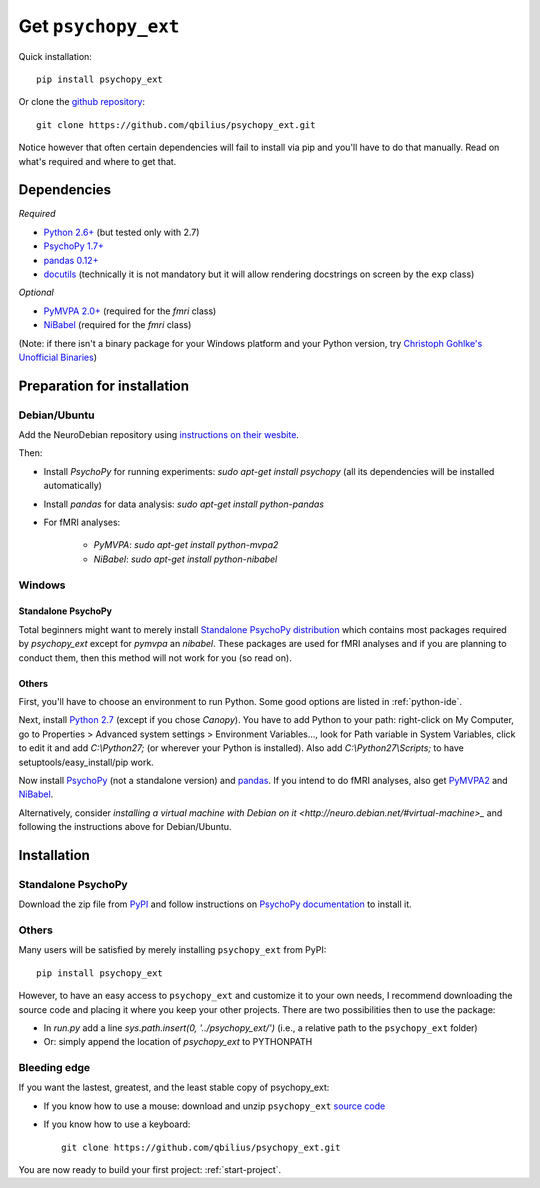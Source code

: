 .. _installation:

====================
Get ``psychopy_ext``
====================

Quick installation::

    pip install psychopy_ext
    
Or clone the `github repository <https://github.com/qbilius/psychopy_ext>`_::

    git clone https://github.com/qbilius/psychopy_ext.git

Notice however that often certain dependencies will fail to install via pip and you'll have to do that manually. Read on what's required and where to get that.

------------
Dependencies
------------

*Required*

* `Python 2.6+ <http://python.org/download/>`_ (but tested only with 2.7)
* `PsychoPy 1.7+ <http://sourceforge.net/projects/psychpy/files/>`_
* `pandas 0.12+ <http://pandas.pydata.org/getpandas.html>`_
* `docutils <https://pypi.python.org/pypi/docutils>`_ (technically it is not mandatory but it will allow rendering docstrings on screen by the ``exp`` class)

*Optional*

* `PyMVPA 2.0+ <http://www.pymvpa.org/download.html>`_ (required for the `fmri` class)
* `NiBabel <http://nipy.sourceforge.net/nibabel/installation.html#installation>`_ (required for the `fmri` class)

(Note: if there isn't a binary package for your Windows platform and your Python version, try `Christoph Gohlke's Unofficial Binaries <http://www.lfd.uci.edu/~gohlke/pythonlibs/>`_)


----------------------------
Preparation for installation
----------------------------

Debian/Ubuntu
~~~~~~~~~~~~~

Add the NeuroDebian repository using `instructions on their wesbite <http://neuro.debian.net/#how-to-use-this-repository>`_.

Then:

* Install *PsychoPy* for running experiments: `sudo apt-get install psychopy` (all its dependencies will be installed automatically)
* Install *pandas* for data analysis: `sudo apt-get install python-pandas`
* For fMRI analyses:

    * *PyMVPA*: `sudo apt-get install python-mvpa2`
    * *NiBabel*: `sudo apt-get install python-nibabel`

Windows
~~~~~~~

Standalone PsychoPy
^^^^^^^^^^^^^^^^^^^

Total beginners might want to merely install `Standalone PsychoPy distribution <http://sourceforge.net/projects/psychpy/files/>`_ which contains most packages required by *psychopy_ext* except for *pymvpa* an *nibabel*. These packages are used for fMRI analyses and if you are planning to conduct them, then this method will not work for you (so read on).

Others
^^^^^^

First, you'll have to choose an environment to run Python. Some good options are listed in :ref:`python-ide`.

Next, install `Python 2.7 <http://www.python.org/getit/>`_ (except if you chose *Canopy*). You have to add Python to your path: right-click on My Computer, go to Properties > Advanced system settings > Environment Variables..., look for Path variable in System Variables, click to edit it and add `C:\\Python27;` (or wherever your Python is installed). Also add `C:\\Python27\\Scripts;` to have setuptools/easy_install/pip work.

Now install `PsychoPy <http://sourceforge.net/projects/psychpy/files/>`_ (not a standalone version) and `pandas <http://pandas.pydata.org/getpandas.html>`_. If you intend to do fMRI analyses, also get `PyMVPA2 <http://www.pymvpa.org/download.html>`_ and `NiBabel <http://nipy.sourceforge.net/nibabel/installation.html#installation>`_.

Alternatively, consider `installing a virtual machine with Debian on it <http://neuro.debian.net/#virtual-machine>_` and following the instructions above for Debian/Ubuntu.

------------
Installation
------------

Standalone PsychoPy
~~~~~~~~~~~~~~~~~~~

Download the zip file from `PyPI <https://pypi.python.org/pypi/psychopy_ext>`_ and follow instructions on `PsychoPy documentation <http://www.psychopy.org/recipes/addCustomModules.html>`_ to install it.

Others
~~~~~~

Many users will be satisfied by merely installing ``psychopy_ext`` from PyPI::

    pip install psychopy_ext
    
However, to have an easy access to ``psychopy_ext`` and customize it to your own needs, I recommend downloading the source code and placing it where you keep your other projects. There are two possibilities then to use the package:

- In `run.py` add a line `sys.path.insert(0, '../psychopy_ext/')` (i.e., a relative path to the ``psychopy_ext`` folder)
- Or: simply append the location of `psychopy_ext` to PYTHONPATH

Bleeding edge
~~~~~~~~~~~~~

If you want the lastest, greatest, and the least stable copy of psychopy_ext:

- If you know how to use a mouse: download and unzip ``psychopy_ext`` `source code <https://github.com/qbilius/psychopy_ext/archive/master.zip>`_

- If you know how to use a keyboard::

    git clone https://github.com/qbilius/psychopy_ext.git


You are now ready to build your first project: :ref:`start-project`.
